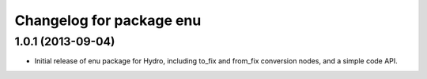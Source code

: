 ^^^^^^^^^^^^^^^^^^^^^^^^^
Changelog for package enu
^^^^^^^^^^^^^^^^^^^^^^^^^

1.0.1 (2013-09-04)
------------------
* Initial release of enu package for Hydro, including to_fix and from_fix
  conversion nodes, and a simple code API.
